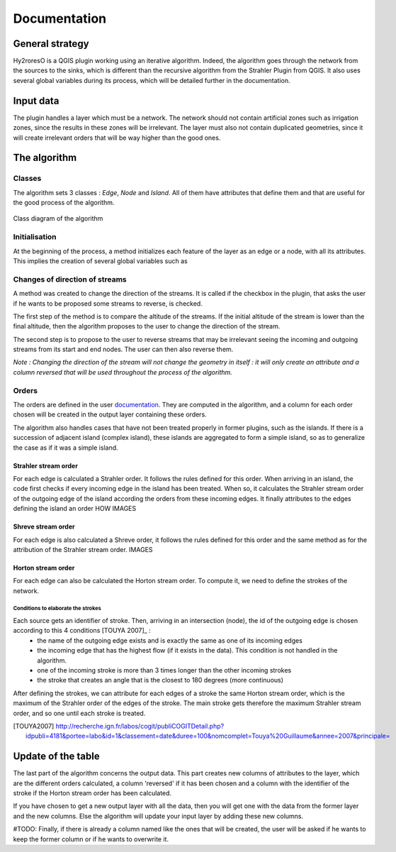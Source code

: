 Documentation
=========

.. py:class:: Hydroreso(self, test)
    """
    Docstring for class Foo.

    This text tests for the formatting of docstrings generated from output
    ``sphinx.ext.autodoc``. Which contain reST, but sphinx nests it in the
    ``<dl>``, and ``<dt>`` tags. Also, ``<tt>`` is used for class, method names
    and etc, but those will *always* have the ``.descname`` or
    ``.descclassname`` class.

    Normal ``<tt>`` (like the <tt> I just wrote here) needs to be shown with
    the same style as anything else with ````this type of markup````.

    It's common for programmers to give a code example inside of their
    docstring::

        from test_py_module import Foo

        myclass = Foo()
        myclass.dothismethod('with this argument')
        myclass.flush()

        print(myclass)
    """
    
General strategy
--------------

Hy2roresO is a QGIS plugin working using an iterative algorithm. Indeed, the algorithm goes through the network from the sources to the sinks, which is different than the recursive algorithm from the Strahler Plugin from QGIS.
It also uses several global variables during its process, which will be detailed further in the documentation.

Input data
------------

The plugin handles a layer which must be a network. The network should not contain artificial zones such as irrigation zones, since the results in these zones will be irrelevant.
The layer must also not contain duplicated geometries, since it will create irrelevant orders that will be way higher than the good ones.

The algorithm 
--------------

Classes
~~~~~~~~~~~~

The algorithm sets 3 classes : *Edge*, *Node* and *Island*. All of them have attributes that define them and that are useful for the good process of the algorithm.

.. figure:: ../_static/classes_Hy2roresOv1.0.png
   :align: center
   
   Class diagram of the algorithm
    
Initialisation
~~~~~~~~~~~~

At the beginning of the process, a method initializes each feature of the layer as an edge or a node, with all its attributes.
This implies the creation of several global variables such as 

Changes of direction of streams
~~~~~~~~~~~~

A method was created to change the direction of the streams. It is called if the checkbox in the plugin, that asks the user if he wants to be proposed some streams to reverse, is checked. 

The first step of the method is to compare the altitude of the streams. If the initial altitude of the stream is lower than the final altitude, then the algorithm proposes to the user to change the direction of the stream. 
	
The second step is to propose to the user to reverse streams that may be irrelevant seeing the incoming and outgoing streams from its start and end nodes. The user can then also reverse them.

*Note : Changing the direction of the stream will not change the geometry in itself : it will only create an attribute and a column reversed that will be used throughout the process of the algorithm.*

Orders
~~~~~~~~~~~~

The orders are defined in the user documentation_. They are computed in the algorithm, and a column for each order chosen will be created in the output layer containing these orders.
 .. _documentation: ../user-docs/presentation.html
 
The algorithm also handles cases that have not been treated properly in former plugins, such as the islands. If there is a succession of adjacent island (complex island), these islands are aggregated to form a simple island, so as to generalize the case as if it was a simple island.

Strahler stream order
++++++++++++++++

For each edge is calculated a Strahler order. It follows the rules defined for this order. 
When arriving in an island, the code first checks if every incoming edge in the island has been treated. When so, it calculates the Strahler stream order of the outgoing edge of the island according the orders from these incoming edges. It finally attributes to the edges defining the island an order HOW
IMAGES

Shreve stream order
++++++++++++++++

For each edge is also calculated a Shreve order, it follows the rules defined for this order and the same method as for the attribution of the Strahler stream order.
IMAGES

Horton stream order
++++++++++++++++

For each edge can also be calculated the Horton stream order. To compute it, we need to define the strokes of the network.

Conditions to elaborate the strokes
###################

Each source gets an identifier of stroke. Then, arriving in an intersection (node), the id of the outgoing edge is chosen according to this 4 conditions [TOUYA 2007]_ :
 - the name of the outgoing edge exists and is exactly the same as one of its incoming edges
 - the incoming edge that has the highest flow (if it exists in the data). This condition is not handled in the algorithm.
 - one of the incoming stroke is more than 3 times longer than the other incoming strokes
 - the stroke that creates an angle that is the closest to 180 degrees (more continuous)
After defining the strokes, we can attribute for each edges of a stroke the same Horton stream order, which is the maximum of the Strahler order of the edges of the stroke. The main stroke gets therefore the maximum Strahler stream order, and so one until each stroke is treated.

.. [TOUYA2007] http://recherche.ign.fr/labos/cogit/publiCOGITDetail.php?idpubli=4181&portee=labo&id=1&classement=date&duree=100&nomcomplet=Touya%20Guillaume&annee=2007&principale=

Update of the table
-----------------

The last part of the algorithm concerns the output data. This part creates new columns of attributes to the layer, which are the different orders calculated, a column 'reversed' if it has been chosen and a column with the identifier of the stroke if the Horton stream order has been calculated.
	
If you have chosen to get a new output layer with all the data, then you will get one with the data from the former layer and the new columns. Else the algorithm will update your input layer by adding these new columns.

#TODO: Finally, if there is already a column named like the ones that will be created, the user will be asked if he wants to keep the former column or if he wants to overwrite it.


.. py:function:: make_stuff(val1, val2)
    
    Return the added values.
    
    :param val1: First number to add.
    :type val1: int
        
    :param val2: Second number to add.
    :type val2: int
    
    :return: Sum
    :rtype: int


.. py:method:: name(parameters)

.. py:attribute:: name
